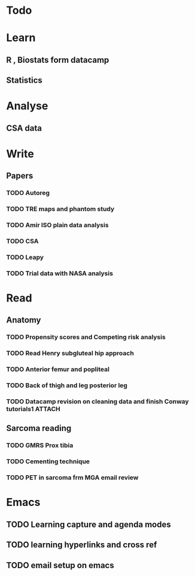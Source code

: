 * Todo

* Learn
** R , Biostats form datacamp
** Statistics

* Analyse
** CSA data

* Write
** Papers
*** TODO Autoreg
*** TODO TRE maps and phantom study
*** TODO Amir ISO plain data analysis
*** TODO CSA
*** TODO Leapy
*** TODO Trial data with NASA analysis
* Read
** Anatomy
*** TODO Propensity scores and Competing risk analysis
*** TODO Read Henry subgluteal hip approach
   DEADLINE: <2016-02-02 Tue 16:00> SCHEDULED: <2016-02-02 Tue>
*** TODO Anterior femur and popliteal
   SCHEDULED: <2016-02-03 Wed 22:00>
*** TODO Back of thigh and leg posterior leg
   SCHEDULED: <2016-02-02 Tue 21:00>
*** TODO Datacamp revision on cleaning data and finish Conway tutorials1 :ATTACH:
   SCHEDULED: <2016-02-02 Tue 15:00>
** Sarcoma reading
*** TODO GMRS Prox tibia
*** TODO Cementing technique
*** TODO PET in sarcoma frm MGA email review

* Emacs
** TODO Learning capture and agenda modes
** TODO learning hyperlinks and cross ref
** TODO email setup on emacs
